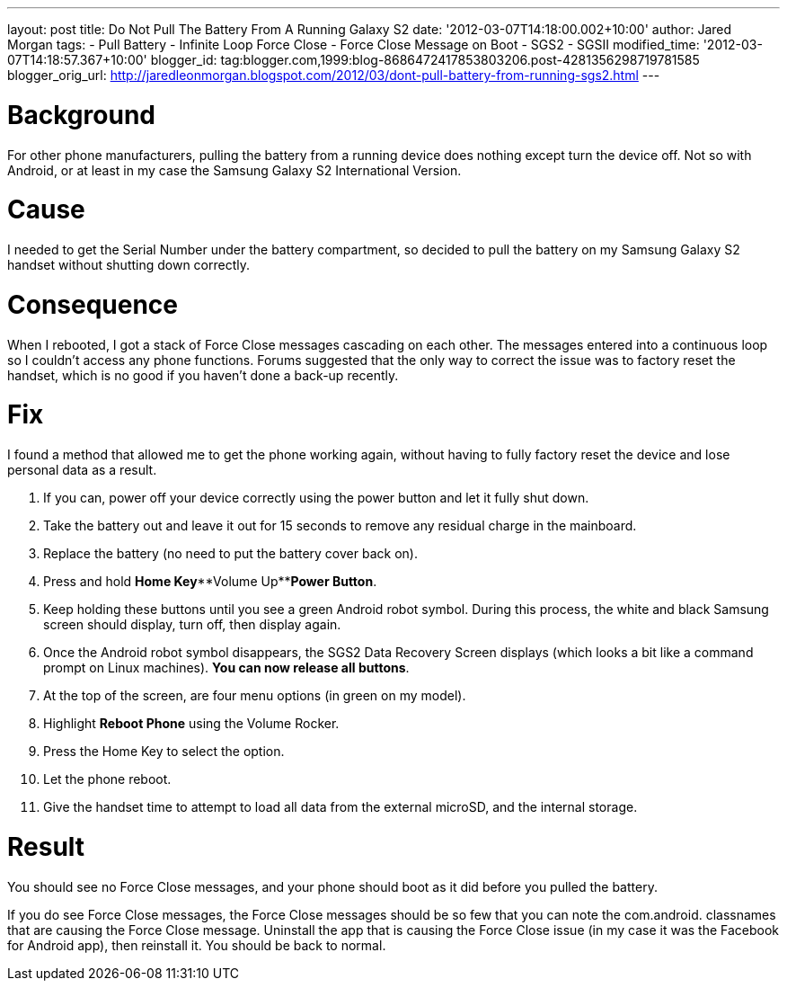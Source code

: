 --- 
layout: post 
title: Do Not Pull The Battery From A Running Galaxy S2
date: '2012-03-07T14:18:00.002+10:00' 
author: Jared Morgan 
tags: 
- Pull Battery 
- Infinite Loop Force Close 
- Force Close Message on Boot 
- SGS2
- SGSII
modified_time: '2012-03-07T14:18:57.367+10:00' 
blogger_id: tag:blogger.com,1999:blog-8686472417853803206.post-4281356298719781585
blogger_orig_url: 
http://jaredleonmorgan.blogspot.com/2012/03/dont-pull-battery-from-running-sgs2.html
--- 

# Background 

For other phone manufacturers, pulling the battery from a running device does nothing except turn the device
off. Not so with Android, or at least in my case the Samsung Galaxy S2
International Version. 

# Cause 

I needed to get the Serial Number under the battery compartment, so decided to pull the battery on my Samsung Galaxy S2 handset without shutting down correctly. 

# Consequence 

When I rebooted, I got a stack of Force Close messages cascading on each other. The messages entered into a continuous loop so I couldn't access any phone
functions. 
Forums suggested that the only way to correct the issue was
to factory reset the handset, which is no good if you haven't done a
back-up recently. 

# Fix 

I found a method that allowed me to get the phone working again, without having to fully factory reset the device and lose personal data as a result.

1. If you can, power off your device correctly using the power button and let it fully shut down. 
2. Take the battery out and leave it out for 15 seconds to remove any residual charge in the mainboard.
4. Replace the battery (no need to put the battery cover back on).
5. Press and hold **Home Key**+**Volume Up**+**Power Button**.
6. Keep holding these buttons until you see a green Android robot symbol. During this process, the white and black Samsung screen should display, turn off, then display again.
7. Once the Android robot symbol disappears, the SGS2 Data Recovery Screen displays (which looks a bit like a command prompt on Linux machines). **You can now release all buttons**.
8. At the top of the screen, are four menu options (in green on my model).
9.  Highlight *Reboot Phone* using the Volume Rocker.
10. Press the Home Key to select the option.
11. Let the phone reboot. 
12. Give the handset time to attempt to load all data from the external microSD, and the internal storage.

# Result

You should see no Force Close messages, and your phone should boot as it
did before you pulled the battery. 

If you do see Force Close messages, the Force Close messages should be
so few that you can note the com.android. classnames that are causing
the Force Close message. Uninstall the app that is causing the Force
Close issue (in my case it was the Facebook for Android app), then
reinstall it. You should be back to normal.